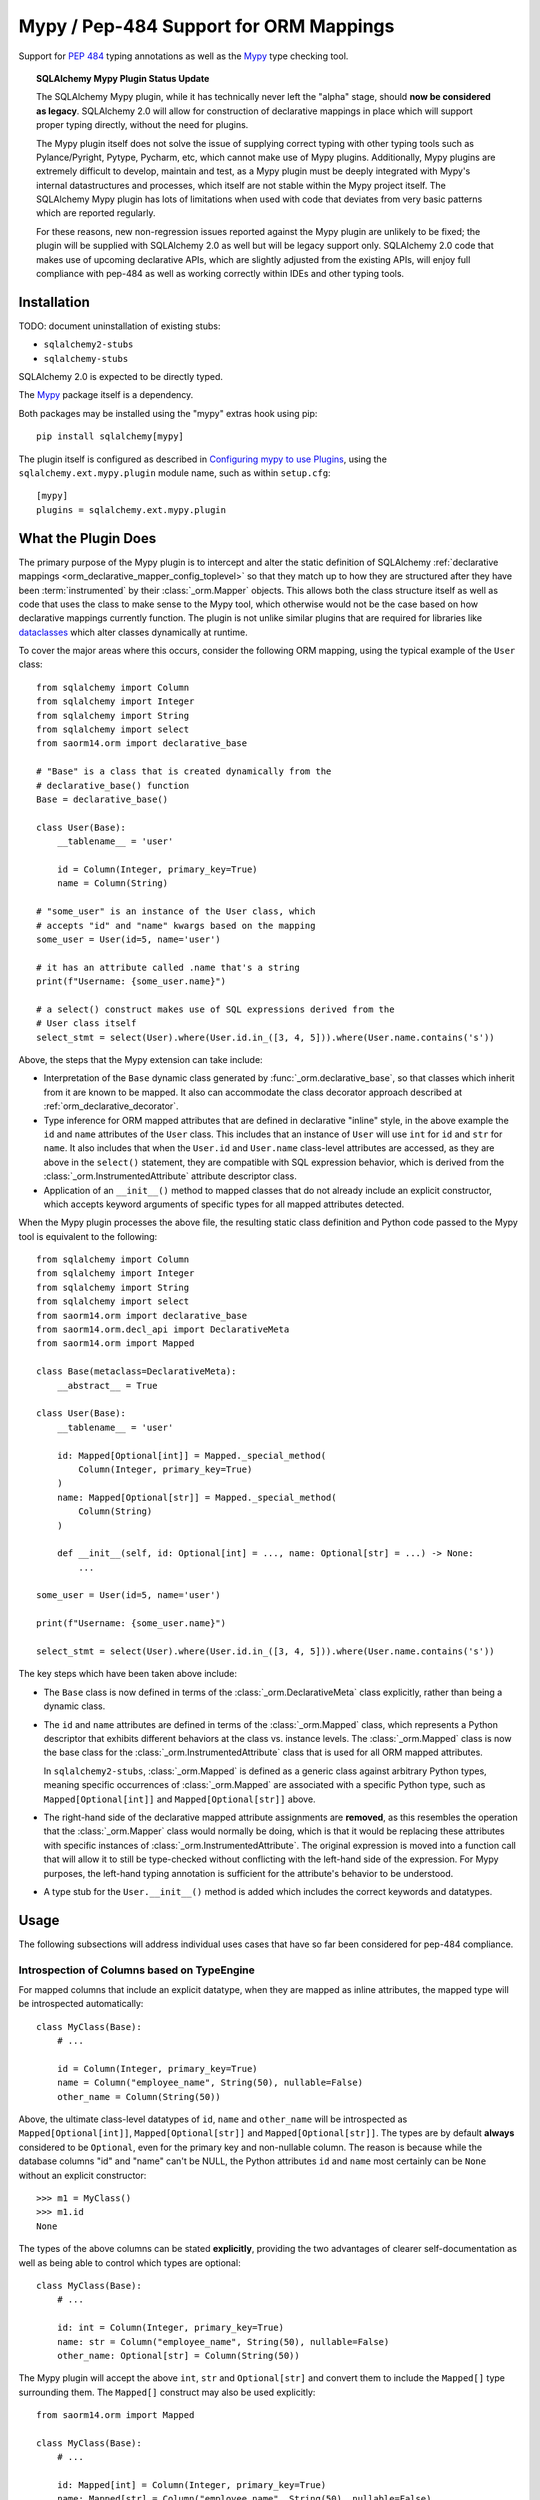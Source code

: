 .. _mypy_toplevel:

Mypy  / Pep-484 Support for ORM Mappings
========================================

Support for :pep:`484` typing annotations as well as the
`Mypy <https://mypy.readthedocs.io/>`_ type checking tool.

.. topic:: SQLAlchemy Mypy Plugin Status Update

   The SQLAlchemy Mypy plugin, while it has technically never left the
   "alpha" stage, should **now be considered as legacy**.  SQLAlchemy 2.0
   will allow for construction of declarative mappings in place which will
   support proper typing directly, without the need for plugins.

   The Mypy plugin itself does not solve the issue of supplying correct typing
   with other typing tools such as Pylance/Pyright, Pytype, Pycharm, etc, which
   cannot make use of Mypy plugins. Additionally, Mypy plugins are extremely
   difficult to develop, maintain and test, as a Mypy plugin must be deeply
   integrated with Mypy's internal datastructures and processes, which itself
   are not stable within the Mypy project itself. The SQLAlchemy Mypy plugin
   has lots of limitations when used with code that deviates from very basic
   patterns which are reported regularly.

   For these reasons, new non-regression issues reported against the Mypy
   plugin are unlikely to be fixed; the plugin will be supplied with SQLAlchemy
   2.0 as well but will be legacy support only.     SQLAlchemy 2.0 code that
   makes use of upcoming declarative APIs, which are slightly adjusted from
   the existing APIs, will enjoy full compliance with pep-484 as well as
   working correctly within IDEs and other typing tools.


Installation
------------

TODO: document uninstallation of existing stubs:

* ``sqlalchemy2-stubs``
* ``sqlalchemy-stubs``

SQLAlchemy 2.0 is expected to be directly typed.

The `Mypy <https://pypi.org/project/mypy/>`_ package itself is a dependency.

Both packages may be installed using the "mypy" extras hook using pip::

    pip install sqlalchemy[mypy]

The plugin itself is configured as described in
`Configuring mypy to use Plugins <https://mypy.readthedocs.io/en/latest/extending_mypy.html#configuring-mypy-to-use-plugins>`_,
using the ``sqlalchemy.ext.mypy.plugin`` module name, such as within
``setup.cfg``::

    [mypy]
    plugins = sqlalchemy.ext.mypy.plugin

What the Plugin Does
--------------------

The primary purpose of the Mypy plugin is to intercept and alter the static
definition of SQLAlchemy
:ref:`declarative mappings <orm_declarative_mapper_config_toplevel>` so that
they match up to how they are structured after they have been
:term:`instrumented` by their :class:`_orm.Mapper` objects. This allows both
the class structure itself as well as code that uses the class to make sense to
the Mypy tool, which otherwise would not be the case based on how declarative
mappings currently function.    The plugin is not unlike similar plugins
that are required for libraries like
`dataclasses <https://docs.python.org/3/library/dataclasses.html>`_ which
alter classes dynamically at runtime.

To cover the major areas where this occurs, consider the following ORM
mapping, using the typical example of the ``User`` class::

    from sqlalchemy import Column
    from sqlalchemy import Integer
    from sqlalchemy import String
    from sqlalchemy import select
    from saorm14.orm import declarative_base

    # "Base" is a class that is created dynamically from the
    # declarative_base() function
    Base = declarative_base()

    class User(Base):
        __tablename__ = 'user'

        id = Column(Integer, primary_key=True)
        name = Column(String)

    # "some_user" is an instance of the User class, which
    # accepts "id" and "name" kwargs based on the mapping
    some_user = User(id=5, name='user')

    # it has an attribute called .name that's a string
    print(f"Username: {some_user.name}")

    # a select() construct makes use of SQL expressions derived from the
    # User class itself
    select_stmt = select(User).where(User.id.in_([3, 4, 5])).where(User.name.contains('s'))

Above, the steps that the Mypy extension can take include:

* Interpretation of the ``Base`` dynamic class generated by
  :func:`_orm.declarative_base`, so that classes which inherit from it
  are known to be mapped.  It also can accommodate the class decorator
  approach described at :ref:`orm_declarative_decorator`.

* Type inference for ORM mapped attributes that are defined in declarative
  "inline" style, in the above example the ``id`` and ``name`` attributes of
  the ``User`` class. This includes that an instance of ``User`` will use
  ``int`` for ``id`` and ``str`` for ``name``. It also includes that when the
  ``User.id`` and ``User.name`` class-level attributes are accessed, as they
  are above in the ``select()`` statement, they are compatible with SQL
  expression behavior, which is derived from the
  :class:`_orm.InstrumentedAttribute` attribute descriptor class.

* Application of an ``__init__()`` method to mapped classes that do not
  already include an explicit constructor, which accepts keyword arguments
  of specific types for all mapped attributes detected.

When the Mypy plugin processes the above file, the resulting static class
definition and Python code passed to the Mypy tool is equivalent to the
following::

    from sqlalchemy import Column
    from sqlalchemy import Integer
    from sqlalchemy import String
    from sqlalchemy import select
    from saorm14.orm import declarative_base
    from saorm14.orm.decl_api import DeclarativeMeta
    from saorm14.orm import Mapped

    class Base(metaclass=DeclarativeMeta):
        __abstract__ = True

    class User(Base):
        __tablename__ = 'user'

        id: Mapped[Optional[int]] = Mapped._special_method(
            Column(Integer, primary_key=True)
        )
        name: Mapped[Optional[str]] = Mapped._special_method(
            Column(String)
        )

        def __init__(self, id: Optional[int] = ..., name: Optional[str] = ...) -> None:
            ...

    some_user = User(id=5, name='user')

    print(f"Username: {some_user.name}")

    select_stmt = select(User).where(User.id.in_([3, 4, 5])).where(User.name.contains('s'))

The key steps which have been taken above include:

* The ``Base`` class is now defined in terms of the :class:`_orm.DeclarativeMeta`
  class explicitly, rather than being a dynamic class.

* The ``id`` and ``name`` attributes are defined in terms of the
  :class:`_orm.Mapped` class, which represents a Python descriptor that
  exhibits different behaviors at the class vs. instance levels.  The
  :class:`_orm.Mapped` class is now the base class for the :class:`_orm.InstrumentedAttribute`
  class that is used for all ORM mapped attributes.

  In ``sqlalchemy2-stubs``,
  :class:`_orm.Mapped` is defined as a generic class against arbitrary Python
  types, meaning specific occurrences of :class:`_orm.Mapped` are associated
  with a specific Python type, such as ``Mapped[Optional[int]]`` and
  ``Mapped[Optional[str]]`` above.

* The right-hand side of the declarative mapped attribute assignments are
  **removed**, as this resembles the operation that the :class:`_orm.Mapper`
  class would normally be doing, which is that it would be replacing these
  attributes with specific instances of :class:`_orm.InstrumentedAttribute`.
  The original expression is moved into a function call that will allow it to
  still be type-checked without conflicting with the left-hand side of the
  expression. For Mypy purposes, the left-hand typing annotation is sufficient
  for the attribute's behavior to be understood.

* A type stub for the ``User.__init__()`` method is added which includes the
  correct keywords and datatypes.

Usage
------

The following subsections will address individual uses cases that have
so far been considered for pep-484 compliance.


Introspection of Columns based on TypeEngine
^^^^^^^^^^^^^^^^^^^^^^^^^^^^^^^^^^^^^^^^^^^^

For mapped columns that include an explicit datatype, when they are mapped
as inline attributes, the mapped type will be introspected automatically::

    class MyClass(Base):
        # ...

        id = Column(Integer, primary_key=True)
        name = Column("employee_name", String(50), nullable=False)
        other_name = Column(String(50))

Above, the ultimate class-level datatypes of ``id``, ``name`` and
``other_name`` will be introspected as ``Mapped[Optional[int]]``,
``Mapped[Optional[str]]`` and ``Mapped[Optional[str]]``. The types are by
default **always** considered to be ``Optional``, even for the primary key and
non-nullable column. The reason is because while the database columns "id" and
"name" can't be NULL, the Python attributes ``id`` and ``name`` most certainly
can be ``None`` without an explicit constructor::

    >>> m1 = MyClass()
    >>> m1.id
    None

The types of the above columns can be stated **explicitly**, providing the
two advantages of clearer self-documentation as well as being able to
control which types are optional::

    class MyClass(Base):
        # ...

        id: int = Column(Integer, primary_key=True)
        name: str = Column("employee_name", String(50), nullable=False)
        other_name: Optional[str] = Column(String(50))

The Mypy plugin will accept the above ``int``, ``str`` and ``Optional[str]``
and convert them to include the ``Mapped[]`` type surrounding them.  The
``Mapped[]`` construct may also be used explicitly::

    from saorm14.orm import Mapped

    class MyClass(Base):
        # ...

        id: Mapped[int] = Column(Integer, primary_key=True)
        name: Mapped[str] = Column("employee_name", String(50), nullable=False)
        other_name: Mapped[Optional[str]] = Column(String(50))

When the type is non-optional, it simply means that the attribute as accessed
from an instance of ``MyClass`` will be considered to be non-None::

    mc = MyClass(...)

    # will pass mypy --strict
    name: str = mc.name

For optional attributes, Mypy considers that the type must include None
or otherwise be ``Optional``::

    mc = MyClass(...)

    # will pass mypy --strict
    other_name: Optional[str] = mc.name

Whether or not the mapped attribute is typed as ``Optional``, the
generation of the ``__init__()`` method will **still consider all keywords
to be optional**.  This is again matching what the SQLAlchemy ORM actually
does when it creates the constructor, and should not be confused with the
behavior of a validating system such as Python ``dataclasses`` which will
generate a constructor that matches the annotations in terms of optional
vs. required attributes.

.. tip::

    In the above examples the :class:`_types.Integer` and
    :class:`_types.String` datatypes are both :class:`_types.TypeEngine`
    subclasses. In ``sqlalchemy2-stubs``, the :class:`_schema.Column` object is
    a `generic <https://www.python.org/dev/peps/pep-0484/#generics>`_ which
    subscribes to the type, e.g. above the column types are
    ``Column[Integer]``, ``Column[String]``, and ``Column[String]``. The
    :class:`_types.Integer` and :class:`_types.String` classes are in turn
    generically subscribed to the Python types they correspond towards, i.e.
    ``Integer(TypeEngine[int])``, ``String(TypeEngine[str])``.

Columns that Don't have an Explicit Type
^^^^^^^^^^^^^^^^^^^^^^^^^^^^^^^^^^^^^^^^

Columns that include a :class:`_schema.ForeignKey` modifier do not need
to specify a datatype in a SQLAlchemy declarative mapping.  For
this type of attribute, the Mypy plugin will inform the user that it
needs an explicit type to be sent::

    # .. other imports
    from saorm14.sql.schema import ForeignKey

    Base = declarative_base()

    class User(Base):
        __tablename__ = 'user'

        id = Column(Integer, primary_key=True)
        name = Column(String)

    class Address(Base):
        __tablename__ = 'address'

        id = Column(Integer, primary_key=True)
        user_id = Column(ForeignKey("user.id"))

The plugin will deliver the message as follows::

    $ mypy test3.py --strict
    test3.py:20: error: [SQLAlchemy Mypy plugin] Can't infer type from
    ORM mapped expression assigned to attribute 'user_id'; please specify a
    Python type or Mapped[<python type>] on the left hand side.
    Found 1 error in 1 file (checked 1 source file)

To resolve, apply an explicit type annotation to the ``Address.user_id``
column::

    class Address(Base):
        __tablename__ = 'address'

        id = Column(Integer, primary_key=True)
        user_id: int = Column(ForeignKey("user.id"))

Mapping Columns with Imperative Table
^^^^^^^^^^^^^^^^^^^^^^^^^^^^^^^^^^^^^

In :ref:`imperative table style <orm_imperative_table_configuration>`, the
:class:`_schema.Column` definitions are given inside of a :class:`_schema.Table`
construct which is separate from the mapped attributes themselves.  The Mypy
plugin does not consider this :class:`_schema.Table`, but instead supports that
the attributes can be explicitly stated with a complete annotation that
**must** use the :class:`_orm.Mapped` class to identify them as mapped attributes::

    class MyClass(Base):
        __table__ = Table(
            "mytable",
            Base.metadata,
            Column(Integer, primary_key=True),
            Column("employee_name", String(50), nullable=False),
            Column(String(50))
        )

        id: Mapped[int]
        name: Mapped[str]
        other_name: Mapped[Optional[str]]

The above :class:`_orm.Mapped` annotations are considered as mapped columns and
will be included in the default constructor, as well as provide the correct
typing profile for ``MyClass`` both at the class level and the instance level.

Mapping Relationships
^^^^^^^^^^^^^^^^^^^^^^

The plugin has limited support for using type inference to detect the types
for relationships.    For all those cases where it can't detect the type,
it will emit an informative error message, and in all cases the appropriate
type may be provided explicitly, either with the :class:`_orm.Mapped`
class or optionally omitting it for an inline declaration.     The plugin
also needs to determine whether or not the relationship refers to a collection
or a scalar, and for that it relies upon the explicit value of
the :paramref:`_orm.relationship.uselist` and/or :paramref:`_orm.relationship.collection_class`
parameters.  An explicit type is needed if neither of these parameters are
present, as well as if the target type of the :func:`_orm.relationship`
is a string or callable, and not a class::

    class User(Base):
        __tablename__ = 'user'

        id = Column(Integer, primary_key=True)
        name = Column(String)

    class Address(Base):
        __tablename__ = 'address'

        id = Column(Integer, primary_key=True)
        user_id: int = Column(ForeignKey("user.id"))

        user = relationship(User)

The above mapping will produce the following error::

    test3.py:22: error: [SQLAlchemy Mypy plugin] Can't infer scalar or
    collection for ORM mapped expression assigned to attribute 'user'
    if both 'uselist' and 'collection_class' arguments are absent from the
    relationship(); please specify a type annotation on the left hand side.
    Found 1 error in 1 file (checked 1 source file)

The error can be resolved either by using ``relationship(User, uselist=False)``
or by providing the type, in this case the scalar ``User`` object::

    class Address(Base):
        __tablename__ = 'address'

        id = Column(Integer, primary_key=True)
        user_id: int = Column(ForeignKey("user.id"))

        user: User = relationship(User)

For collections, a similar pattern applies, where in the absence of
``uselist=True`` or a :paramref:`_orm.relationship.collection_class`,
a collection annotation such as ``List`` may be used.   It is also fully
appropriate to use the string name of the class in the annotation as supported
by pep-484, ensuring the class is imported with in
the `TYPE_CHECKING block <https://www.python.org/dev/peps/pep-0484/#runtime-or-type-checking>`_
as appropriate::

    from typing import List, TYPE_CHECKING
    from .mymodel import Base

    if TYPE_CHECKING:
        # if the target of the relationship is in another module
        # that cannot normally be imported at runtime
        from .myaddressmodel import Address

    class User(Base):
        __tablename__ = 'user'

        id = Column(Integer, primary_key=True)
        name = Column(String)
        addresses: List["Address"] = relationship("Address")

As is the case with columns, the :class:`_orm.Mapped` class may also be
applied explicitly::

    class User(Base):
        __tablename__ = 'user'

        id = Column(Integer, primary_key=True)
        name = Column(String)

        addresses: Mapped[List["Address"]] = relationship("Address", back_populates="user")

    class Address(Base):
        __tablename__ = 'address'

        id = Column(Integer, primary_key=True)
        user_id: int = Column(ForeignKey("user.id"))

        user: Mapped[User] = relationship(User, back_populates="addresses")

.. _mypy_declarative_mixins:

Using @declared_attr and Declarative Mixins
^^^^^^^^^^^^^^^^^^^^^^^^^^^^^^^^^^^^^^^^^^^

The :class:`_orm.declared_attr` class allows Declarative mapped attributes to
be declared in class level functions, and is particularly useful when using
:ref:`declarative mixins <orm_mixins_toplevel>`. For these functions, the return
type of the function should be annotated using either the ``Mapped[]``
construct or by indicating the exact kind of object returned by the function.
Additionally, "mixin" classes that are not otherwise mapped (i.e. don't extend
from a :func:`_orm.declarative_base` class nor are they mapped with a method
such as :meth:`_orm.registry.mapped`) should be decorated with the
:func:`_orm.declarative_mixin` decorator, which provides a hint to the Mypy
plugin that a particular class intends to serve as a declarative mixin::

    from saorm14.orm import declared_attr
    from saorm14.orm import declarative_mixin

    @declarative_mixin
    class HasUpdatedAt:
        @declared_attr
        def updated_at(cls) -> Column[DateTime]:  # uses Column
            return Column(DateTime)

    @declarative_mixin
    class HasCompany:

        @declared_attr
        def company_id(cls) -> Mapped[int]:  # uses Mapped
            return Column(ForeignKey("company.id"))

        @declared_attr
        def company(cls) -> Mapped["Company"]:
            return relationship("Company")

    class Employee(HasUpdatedAt, HasCompany, Base):
        __tablename__ = 'employee'

        id = Column(Integer, primary_key=True)
        name = Column(String)

Note the mismatch between the actual return type of a method like
``HasCompany.company`` vs. what is annotated.  The Mypy plugin converts
all ``@declared_attr`` functions into simple annotated attributes to avoid
this complexity::

    # what Mypy sees
    class HasCompany:
        company_id: Mapped[int]
        company: Mapped["Company"]


Combining with Dataclasses or Other Type-Sensitive Attribute Systems
^^^^^^^^^^^^^^^^^^^^^^^^^^^^^^^^^^^^^^^^^^^^^^^^^^^^^^^^^^^^^^^^^^^^

The examples of Python dataclasses integration at :ref:`orm_declarative_dataclasses`
presents a problem; Python dataclasses expect an explicit type that it will
use to build the class, and the value given in each assignment statement
is significant.    That is, a class as follows has to be stated exactly
as it is in order to be accepted by dataclasses::

    mapper_registry : registry = registry()


    @mapper_registry.mapped
    @dataclass
    class User:
        __table__ = Table(
            "user",
            mapper_registry.metadata,
            Column("id", Integer, primary_key=True),
            Column("name", String(50)),
            Column("fullname", String(50)),
            Column("nickname", String(12)),
        )
        id: int = field(init=False)
        name: Optional[str] = None
        fullname: Optional[str] = None
        nickname: Optional[str] = None
        addresses: List[Address] = field(default_factory=list)

        __mapper_args__ = {  # type: ignore
            "properties" : {
                "addresses": relationship("Address")
            }
        }

We can't apply our ``Mapped[]`` types to the attributes ``id``, ``name``,
etc. because they will be rejected by the ``@dataclass`` decorator.   Additionally,
Mypy has another plugin for dataclasses explicitly which can also get in the
way of what we're doing.

The above class will actually pass Mypy's type checking without issue; the
only thing we are missing is the ability for attributes on ``User`` to be
used in SQL expressions, such as::

    stmt = select(User.name).where(User.id.in_([1, 2, 3]))

To provide a workaround for this, the Mypy plugin has an additional feature
whereby we can specify an extra attribute ``_mypy_mapped_attrs``, that is
a list that encloses the class-level objects or their string names.
This attribute can be conditional within the ``TYPE_CHECKING`` variable::

    @mapper_registry.mapped
    @dataclass
    class User:
        __table__ = Table(
            "user",
            mapper_registry.metadata,
            Column("id", Integer, primary_key=True),
            Column("name", String(50)),
            Column("fullname", String(50)),
            Column("nickname", String(12)),
        )
        id: int = field(init=False)
        name: Optional[str] = None
        fullname: Optional[str]
        nickname: Optional[str]
        addresses: List[Address] = field(default_factory=list)

        if TYPE_CHECKING:
            _mypy_mapped_attrs = [id, name, "fullname", "nickname", addresses]

        __mapper_args__ = {  # type: ignore
            "properties" : {
                "addresses": relationship("Address")
            }
        }

With the above recipe, the attributes listed in ``_mypy_mapped_attrs``
will be applied with the :class:`_orm.Mapped` typing information so that the
``User`` class will behave as a SQLAlchemy mapped class when used in a
class-bound context.
